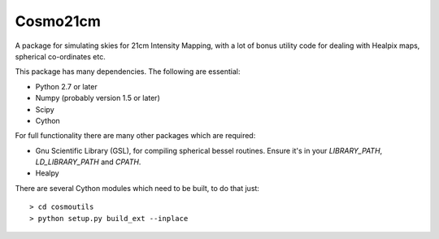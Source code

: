 =========
Cosmo21cm
=========

A package for simulating skies for 21cm Intensity Mapping, with a lot of bonus
utility code for dealing with Healpix maps, spherical co-ordinates etc.

This package has many dependencies. The following are essential:

* Python 2.7 or later
* Numpy (probably version 1.5 or later)
* Scipy
* Cython

For full functionality there are many other packages which are required:

* Gnu Scientific Library (GSL), for compiling spherical bessel routines. Ensure
  it's in your `LIBRARY_PATH`, `LD_LIBRARY_PATH` and `CPATH`.
* Healpy

There are several Cython modules which need to be built, to do that just::

    > cd cosmoutils
    > python setup.py build_ext --inplace

